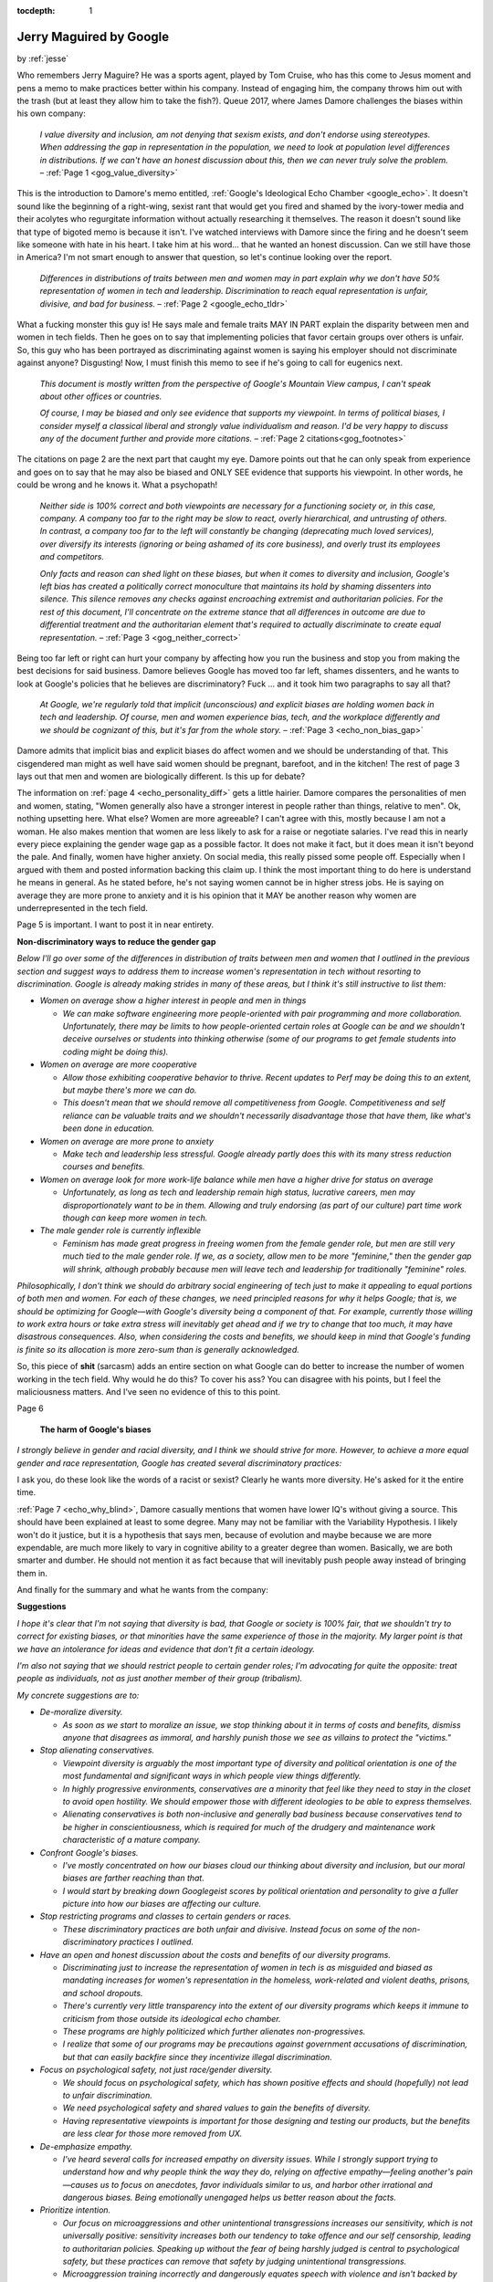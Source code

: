 :tocdepth: 1

.. _article_22:

Jerry Maguired by Google
========================

.. container:: center

    by :ref:`jesse`


Who remembers Jerry Maguire? He was a sports agent, played by Tom Cruise, who
has this come to Jesus moment and pens a memo to make practices better within
his company. Instead of engaging him, the company throws him out with the trash
(but at least they allow him to take the fish?). Queue 2017, where James Damore
challenges the biases within his own company:

  *I value diversity and inclusion, am not denying that sexism exists, and
  don't endorse using stereotypes. When addressing the gap in representation
  in the population, we need to look at population level differences in
  distributions. If we can't have an honest discussion about this, then we
  can never truly solve the problem.* – :ref:`Page 1 <gog_value_diversity>`

This is the introduction to Damore's memo entitled, :ref:`Google's Ideological Echo Chamber <google_echo>`. It
doesn't sound like the beginning of a right-wing, sexist rant that would get
you fired and shamed by the ivory-tower media and their acolytes who
regurgitate information without actually researching it themselves. The reason
it doesn't sound like that type of bigoted memo is because it isn't. I've
watched interviews with Damore since the firing and he doesn't seem like
someone with hate in his heart. I take him at his word... that he wanted an
honest discussion. Can we still have those in America? I'm not smart enough to
answer that question, so let's continue looking over the report.

  *Differences in distributions of traits between men and women may in part
  explain why we don't have 50% representation of women in tech and
  leadership. Discrimination to reach equal representation is unfair,
  divisive, and bad for business.* – :ref:`Page 2 <google_echo_tldr>`

What a fucking monster this guy is! He says male and female traits MAY IN PART
explain the disparity between men and women in tech fields. Then he goes on to
say that implementing policies that favor certain groups over others is unfair.
So, this guy who has been portrayed as discriminating against women is saying
his employer should not discriminate against anyone? Disgusting! Now, I must
finish this memo to see if he's going to call for eugenics next.

  *This document is mostly written from the perspective of Google's Mountain
  View campus, I can't speak about other offices or countries.*

  *Of course, I may be biased and only see evidence that supports my
  viewpoint. In terms of political biases, I consider myself a classical
  liberal and strongly value individualism and reason. I'd be very happy to
  discuss any of the document further and provide more citations.* – :ref:`Page 2 citations<gog_footnotes>`

The citations on page 2 are the next part that caught my eye. Damore points out
that he can only speak from experience and goes on to say that he may also be
biased and ONLY SEE evidence that supports his viewpoint. In other words, he
could be wrong and he knows it. What a psychopath!

  *Neither side is 100% correct and both viewpoints are necessary for a
  functioning society or, in this case, company. A company too far to the
  right may be slow to react, overly hierarchical, and untrusting of others.
  In contrast, a company too far to the left will constantly be changing
  (deprecating much loved services), over diversify its interests (ignoring
  or being ashamed of its core business), and overly trust its employees and
  competitors.*

  *Only facts and reason can shed light on these biases, but when it comes to
  diversity and inclusion, Google's left bias has created a politically
  correct monoculture that maintains its hold by shaming dissenters into
  silence. This silence removes any checks against encroaching extremist and
  authoritarian policies. For the rest of this document, I'll concentrate on
  the extreme stance that all differences in outcome are due to differential
  treatment and the authoritarian element that's required to actually
  discriminate to create equal representation.* – :ref:`Page 3 <gog_neither_correct>`

Being too far left or right can hurt your company by affecting how you run the
business and stop you from making the best decisions for said business. Damore
believes Google has moved too far left, shames dissenters, and he wants to look
at Google's policies that he believes are discriminatory? Fuck … and it took
him two paragraphs to say all that?

  *At Google, we're regularly told that implicit (unconscious) and explicit
  biases are holding women back in tech and leadership. Of course, men and
  women experience bias, tech, and the workplace differently and we should be
  cognizant of this, but it's far from the whole story.* – :ref:`Page 3 <echo_non_bias_gap>`

Damore admits that implicit bias and explicit biases do affect women and we
should be understanding of that. This cisgendered man might as well have said
women should be pregnant, barefoot, and in the kitchen! The rest of page 3 lays
out that men and women are biologically different. Is this up for debate?

The information on :ref:`page 4 <echo_personality_diff>` gets a little hairier. Damore compares the personalities of men and
women, stating, "Women generally also have a stronger interest in people rather than things,
relative to men". Ok, nothing upsetting here. What else? Women are more agreeable? I can't
agree with this, mostly because I am not a woman. He also makes mention that women are less
likely to ask for a raise or negotiate salaries. I've read this in nearly every piece explaining the
gender wage gap as a possible factor. It does not make it fact, but it does mean it isn't beyond the
pale. And finally, women have higher anxiety. On social media, this really pissed some people
off. Especially when I argued with them and posted information backing this claim up. I think
the most important thing to do here is understand he means in general. As he stated before, he's
not saying women cannot be in higher stress jobs. He is saying on average they are more prone
to anxiety and it is his opinion that it MAY be another reason why women are underrepresented
in the tech field.

Page 5 is important. I want to post it in near entirety.

.. container:: center

    **Non-discriminatory ways to reduce the gender gap**

*Below I'll go over some of the differences in distribution of traits between
men and women that I outlined in the previous section and suggest ways to
address them to increase women's representation in tech without resorting to
discrimination. Google is already making strides in many of these areas, but I
think it's still instructive to list them:*

- *Women on average show a higher interest in people and men in things*

  - *We can make software engineering more people-oriented with pair programming and more collaboration. Unfortunately, there may be limits to how people-oriented certain roles at Google can be and we shouldn't deceive ourselves or students into thinking otherwise (some of our programs to get female students into coding might be doing this).*

- *Women on average are more cooperative*

  - *Allow those exhibiting cooperative behavior to thrive. Recent updates to Perf may be doing this to an extent, but maybe there's more we can do.*
  - *This doesn't mean that we should remove all competitiveness from Google. Competitiveness and self reliance can be valuable traits and we shouldn't necessarily disadvantage those that have them, like what's been done in education.*

- *Women on average are more prone to anxiety*

  - *Make tech and leadership less stressful. Google already partly does this
    with its many stress reduction courses and benefits.*

- *Women on average look for more work-life balance while men have a higher drive for status on average*

  - *Unfortunately, as long as tech and leadership remain high status, lucrative careers, men may disproportionately want to be in them. Allowing and truly endorsing (as part of our culture) part time work though can keep more women in tech.*

- *The male gender role is currently inflexible*

  - *Feminism has made great progress in freeing women from the female gender role, but men are still very much tied to the male gender role. If we, as a society, allow men to be more "feminine," then the gender gap will shrink, although probably because men will leave tech and leadership for traditionally "feminine" roles.*

*Philosophically, I don't think we should do arbitrary social engineering of
tech just to make it appealing to equal portions of both men and women. For
each of these changes, we need principled reasons for why it helps Google; that
is, we should be optimizing for Google—with Google's diversity being a
component of that. For example, currently those willing to work extra hours or
take extra stress will inevitably get ahead and if we try to change that too
much, it may have disastrous consequences. Also, when considering the costs and
benefits, we should keep in mind that Google's funding is finite so its
allocation is more zero-sum than is generally acknowledged.*

So, this piece of **shit** (sarcasm) adds an entire section on what Google can
do better to increase the number of women working in the tech field. Why would
he do this? To cover his ass? You can disagree with his points, but I feel the
maliciousness matters. And I've seen no evidence of this to this point.

Page 6

.. container:: center

    **The harm of Google's biases**

  *I strongly believe in gender and racial diversity, and I think we should
  strive for more. However, to achieve a more equal gender and race
  representation, Google has created several discriminatory practices:*

I ask you, do these look like the words of a racist or sexist? Clearly he wants
more diversity. He's asked for it the entire time.

:ref:`Page 7 <echo_why_blind>`, Damore casually mentions that women have lower IQ's without giving a
source. This should have been explained at least to some degree. Many may not
be familiar with the Variability Hypothesis. I likely won't do it justice, but
it is a hypothesis that says men, because of evolution and maybe because we are
more expendable, are much more likely to vary in cognitive ability to a greater
degree than women. Basically, we are both smarter and dumber. He should not
mention it as fact because that will inevitably push people away instead of
bringing them in.

And finally for the summary and what he wants from the company:

.. container:: center

    **Suggestions**

*I hope it's clear that I'm not saying that diversity is bad, that Google or
society is 100% fair, that we shouldn't try to correct for existing biases, or
that minorities have the same experience of those in the majority. My larger
point is that we have an intolerance for ideas and evidence that don't fit a
certain ideology.*

*I'm also not saying that we should restrict people to certain gender roles; I'm
advocating for quite the opposite: treat people as individuals, not as just
another member of their group (tribalism).*

*My concrete suggestions are to:*

- *De-moralize diversity.*

  - *As soon as we start to moralize an issue, we stop thinking about it in terms of costs and benefits, dismiss anyone that disagrees as immoral, and harshly punish those we see as villains to protect the "victims."*

- *Stop alienating conservatives.*

  - *Viewpoint diversity is arguably the most important type of diversity and political orientation is one of the most fundamental and significant ways in which people view things differently.*
  - *In highly progressive environments, conservatives are a minority that feel like they need to stay in the closet to avoid open hostility. We should empower those with different ideologies to be able to express themselves.*
  - *Alienating conservatives is both non-inclusive and generally bad business because conservatives tend to be higher in conscientiousness, which is required for much of the drudgery and maintenance work characteristic of a mature company.*

- *Confront Google's biases.*

  - *I've mostly concentrated on how our biases cloud our thinking about diversity and inclusion, but our moral biases are farther reaching than that.*
  - *I would start by breaking down Googlegeist scores by political orientation and personality to give a fuller picture into how our biases are affecting our culture.*

- *Stop restricting programs and classes to certain genders or races.*

  - *These discriminatory practices are both unfair and divisive. Instead focus on some of the non-discriminatory practices I outlined.*

- *Have an open and honest discussion about the costs and benefits of our diversity programs.*

  - *Discriminating just to increase the representation of women in tech is as misguided and biased as mandating increases for women's representation in the homeless, work-related and violent deaths, prisons, and school dropouts.*
  - *There's currently very little transparency into the extent of our diversity programs which keeps it immune to criticism from those outside its ideological echo chamber.*
  - *These programs are highly politicized which further alienates non-progressives.*
  - *I realize that some of our programs may be precautions against government accusations of discrimination, but that can easily backfire since they incentivize illegal discrimination.*

- *Focus on psychological safety, not just race/gender diversity.*

  - *We should focus on psychological safety, which has shown positive effects and should (hopefully) not lead to unfair discrimination.*
  - *We need psychological safety and shared values to gain the benefits of diversity.*
  - *Having representative viewpoints is important for those designing and testing our products, but the benefits are less clear for those more removed from UX.*

- *De-emphasize empathy.*

  - *I've heard several calls for increased empathy on diversity issues. While I strongly support trying to understand how and why people think the way they do, relying on affective empathy—feeling another's pain—causes us to focus on anecdotes, favor individuals similar to us, and harbor other irrational and dangerous biases. Being emotionally unengaged helps us better reason about the facts.*

- *Prioritize intention.*

  - *Our focus on microaggressions and other unintentional transgressions increases our sensitivity, which is not universally positive: sensitivity increases both our tendency to take offence and our self censorship, leading to authoritarian policies. Speaking up without the fear of being    harshly judged is central to psychological safety, but these practices can remove that safety by judging unintentional transgressions.*
  - *Microaggression training incorrectly and dangerously equates speech with violence and isn't backed by evidence.*

- *Be open about the science of human nature.*

  - *Once we acknowledge that not all differences are socially constructed or due to discrimination, we open our eyes to a more accurate view of the human condition which is necessary if we actually want to solve problems.*

- *Reconsider making Unconscious Bias training mandatory for promo committees.*

  - *We haven't been able to measure any effect of our Unconscious Bias training and it has the potential for overcorrecting or backlash, especially if made mandatory.*
  - *Some of the suggested methods of the current training (v2.3) are likely useful, but the political bias of the presentation is clear from the factual inaccuracies and the examples shown.*
  - *Spend more time on the many other types of biases besides stereotypes. Stereotypes are much more accurate and responsive to new information than the training suggests (I'm not advocating for using stereotypes, I just pointing out the factual inaccuracy of what's said in the training).*

I don't want to get into every point. Most of this is rehashed throughout the
piece anyway. My point isn't that Damore is correct and his work be accepted as
canon. From my understanding, Google is a place where ideas can be discussed
freely. That it's encouraged. But conservatives are not given the same leeway.
They can't discuss their ideas at the same round table.

Damore said they had meetings solely about Black Lives Matter and the election
and how upset everyone was about the outcome. In the interview, he went on to
say many conservatives within the company did not feel comfortable discussing
their views. Now we all see why.

Ultimately, Google can do what they want. They can fire him because of the
"outrage" he caused or for whatever reason they, as the employer, want. But
make no mistake about it, he was denied the honest conversation that he
desired, and was Jerry Maguired by a company who holds tremendous power over
all of us. They control the information we see. They are the curators of your
searches and what's "true". Maybe reality really does have a liberal bias.
